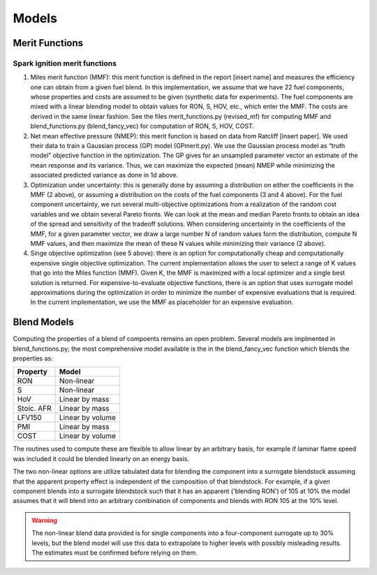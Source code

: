 Models
======

Merit Functions
---------------

Spark ignition merit functions
~~~~~~~~~~~~~~~~~~~~~~~~~~~~~~	

#. Miles merit function (MMF): this merit function is defined in the report [insert name] and measures the efficiency one can obtain from a given fuel blend. In this implementation, we assume that we have 22 fuel components, whose properties and costs are assumed to be given (synthetic data for experiments). The fuel components are mixed with a linear blending model to obtain values for RON, S, HOV, etc., which enter the MMF. The costs are derived in the same linear fashion. See the files merit_functions.py (revised_mf) for computing MMF and blend_functions.py (blend_fancy_vec) for computation of RON, S, HOV, COST.
#. Net mean effective pressure (NMEP): this merit function is based on data from Ratcliff [insert paper]. We used their data to train a Gaussian process (GP) model (GPmerit.py). We use the Gaussian process model as “truth model” objective function in the optimization. The GP gives for an unsampled parameter vector an estimate of the mean response and its variance. Thus, we can maximize the expected (mean) NMEP while minimizing the associated predicted variance as done in 1d above. 
#. Optimization under uncertainty: this is generally done by assuming a distribution on either the coefficients in the MMF (2 above), or assuming a distribution on the costs of the fuel components (3 and 4 above). For the fuel component uncertainty, we run several multi-objective optimizations from a realization of the random cost variables and we obtain several Pareto fronts. We can look at the mean and median Pareto fronts to obtain an idea of the spread and sensitivity of the tradeoff solutions. When considering uncertainty in the coefficients of the MMF, for a given parameter vector, we draw a large number N of random values form the distribution, compute N MMF values, and then maximize the mean of these N values while minimizing their variance (2 above).
#. Singe objective optimization (see 5 above): there is an option for computationally cheap and computationally expensive single objective optimization. The current implementation allows the user to select a range of K values that go into the Miles function (MMF). Given K, the MMF is maximized with a local optimizer and a single best solution is returned. For expensive-to-evaluate objective functions, there is an option that uses surrogate model approximations during the optimization in order to minimize the number of expensive evaluations that is required. In the current implementation, we use the MMF as placeholder for an expensive evaluation. 


Blend Models
------------

Computing the properties of a blend of compoents remains an open problem. Several models are implmented in blend_functions.py; the most comprehensive model available is the in the blend_fancy_vec function which blends the properties as:

+-----------+-------------------+
|Property   | Model             |
+===========+===================+
|RON        | Non-linear        |
+-----------+-------------------+     
|S          | Non-linear        |
+-----------+-------------------+     
|HoV        | Linear by mass    |
+-----------+-------------------+         
|Stoic. AFR | Linear by mass    |
+-----------+-------------------+         
|LFV150     | Linear by volume  |
+-----------+-------------------+           
|PMI        | Linear by mass    |
+-----------+-------------------+         
|COST       | Linear by volume  |      
+-----------+-------------------+     

The routines used to compute these are flexible to allow linear by an arbitrary basis, for example if laminar flame speed was included it could be blended linearly on an energy basis. 

The two non-linear options are utilize tabulated data for blending the component into a surrogate blendstock assuming that the apparent property effect is independent of the composition of that blendstock. For example, if a given component blends into a surrogate blendstock such that it has an apparent ('blending RON') of 105 at 10\% the model assumes that it will blend into an arbitrary combination of components and blends with RON 105 at the 10\% level. 

.. warning:: The non-linear blend data provided is for single components into a four-component surrogate up to 30\% levels, but the blend model will use this data to extrapolate to higher levels with possibly misleading results. The estimates must be confirmed before relying on them.



